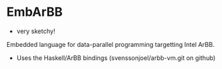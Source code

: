 * EmbArBB 
  + very sketchy!
  Embedded language for data-parallel programming targetting Intel ArBB.
  + Uses the Haskell/ArBB bindings (svenssonjoel/arbb-vm.git on github) 
 
